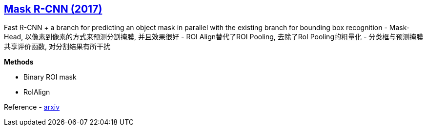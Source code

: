:page-liquid:
== https://drive.google.com/file/d/19Ibg51XMm0yI0-6URW-kL46UitIhmqVC/view?usp=drivesdk[Mask R-CNN (2017)]

Fast R-CNN + a branch for predicting an object mask in parallel with the existing branch for bounding box recognition
- Mask-Head, 以像素到像素的方式来预测分割掩膜, 并且效果很好
- ROI Align替代了ROI Pooling, 去除了RoI Pooling的粗量化
- 分类框与预测掩膜共享评价函数, 对分割结果有所干扰

*Methods*

- Binary ROI mask
- RoIAlign

Reference
- https://arxiv.org/abs/1703.06870[arxiv]